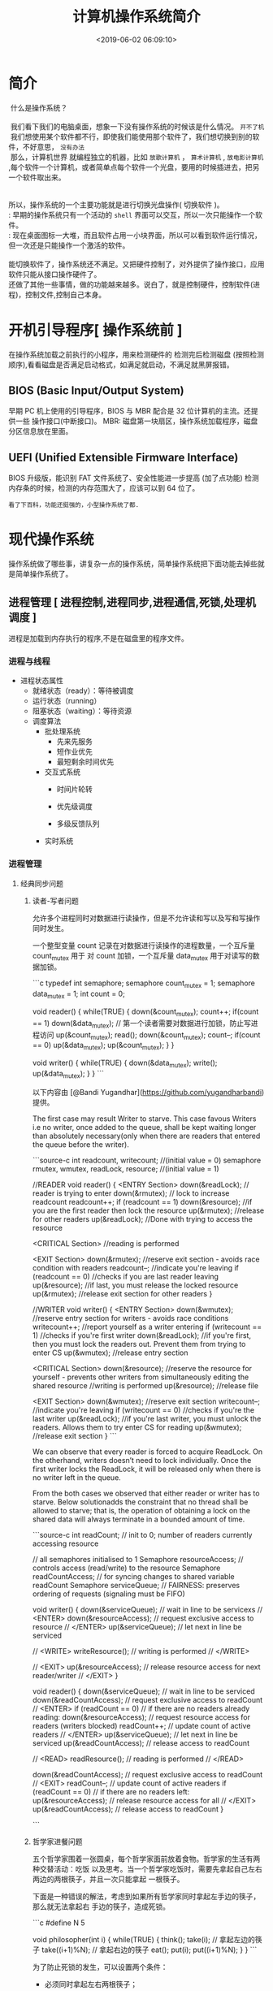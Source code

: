 #+TITLE: 计算机操作系统简介
#+KEYWORDS: 软件用法
#+DESCRIPTION: 发挥计算机功能极限
#+DATE: <2019-06-02 06:09:10>
#+CATEGORIES: 计算机
#+DESCRIPTION: 关于操作系统的文档
#+TAGS: os,操作系统


* 简介
 #+begin_verse
 什么是操作系统？ 
 
 我们看下我们的电脑桌面，想象一下没有操作系统的时候该是什么情况。 ~开不了机~
 我们想使用某个软件都不行，即使我们能使用那个软件了，我们想切换到别的软件，不好意思， ~没有办法~
 那么，计算机世界 就编程独立的机器，比如 ~放歌计算机~ ， ~算术计算机~ ,  ~放电影计算机~  ,每个软件一个计算机，或者简单点每个软件一个光盘，要用的时候插进去，把另一个软件取出来。
 
 
所以，操作系统的一个主要功能就是进行切换光盘操作( 切换软件 )。
: 早期的操作系统只有一个活动的 ~shell~ 界面可以交互，所以一次只能操作一个软件。
: 现在桌面图标一大堆，而且软件占用一小块界面，所以可以看到软件运行情况，但一次还是只能操作一个激活的软件。

能切换软件了，操作系统还不满足。又把硬件控制了，对外提供了操作接口，应用软件只能从接口操作硬件了。
还做了其他一些事情，做的功能越来越多。说白了，就是控制硬件，控制软件(进程)，控制文件,控制自己本身。

 #+end_verse

#+HTML: <!-- more -->

* 开机引导程序[ 操作系统前 ]
  在操作系统加载之前执行的小程序，用来检测硬件的
  检测完后检测磁盘 (按照检测顺序),看看磁盘是否满足启动格式，如满足就启动，不满足就黑屏报错。
** BIOS (Basic Input/Output System)
   早期 PC 机上使用的引导程序，BIOS 与 MBR 配合是 32 位计算机的主流。还提供一些 操作接口(中断接口)。
   MBR: 磁盘第一块扇区，操作系统加载程序，磁盘分区信息放在里面。
** UEFI (Unified Extensible Firmware Interface)
   BIOS 升级版，能识别 FAT 文件系统了、安全性能进一步提高 (加了点功能)
   检测内存条的时候，检测的内存范围大了，应该可以到 64 位了。
   : 看了下百科，功能还挺强的，小型操作系统了都.
* 现代操作系统
  操作系统做了哪些事，讲复杂一点的操作系统，简单操作系统把下面功能去掉些就是简单操作系统了。
** 进程管理 [ 进程控制,进程同步,进程通信,死锁,处理机调度 ]
   进程是加载到内存执行的程序,不是在磁盘里的程序文件。
*** 进程与线程
    - 进程状态属性                                              
       - 就绪状态（ready）：等待被调度
       - 运行状态（running）
       - 阻塞状态（waiting）：等待资源

     - 调度算法
       - 批处理系统
         - 先来先服务
         - 短作业优先
         - 最短剩余时间优先 
       - 交互式系统
         - 时间片轮转

         - 优先级调度

         - 多级反馈队列
       - 实时系统
*** 进程管理
**** 经典同步问题
***** 读者-写者问题

         允许多个进程同时对数据进行读操作，但是不允许读和写以及写和写操作同时发生。

         一个整型变量 count 记录在对数据进行读操作的进程数量，一个互斥量 count_mutex 用于
         对 count 加锁，一个互斥量 data_mutex 用于对读写的数据加锁。

         ```c
         typedef int semaphore;
         semaphore count_mutex = 1;
         semaphore data_mutex = 1;
         int count = 0;

         void reader() {
             while(TRUE) {
                 down(&count_mutex);
                 count++;
                 if(count == 1) down(&data_mutex); // 第一个读者需要对数据进行加锁，防止写进程访问
                 up(&count_mutex);
                 read();
                 down(&count_mutex);
                 count--;
                 if(count == 0) up(&data_mutex);
                 up(&count_mutex);
             }
         }

         void writer() {
             while(TRUE) {
                 down(&data_mutex);
                 write();
                 up(&data_mutex);
             }
         }
         ```

         以下内容由 [@Bandi Yugandhar](https://github.com/yugandharbandi) 提供。

         The first case may result Writer to starve. This case favous Writers i.e no
         writer, once added to the queue, shall be kept waiting longer than absolutely
         necessary(only when there are readers that entered the queue before the writer).

         ```source-c
         int readcount, writecount;                   //(initial value = 0)
         semaphore rmutex, wmutex, readLock, resource; //(initial value = 1)

         //READER
         void reader() {
         <ENTRY Section>
          down(&readLock);                 //  reader is trying to enter
          down(&rmutex);                  //   lock to increase readcount
           readcount++;                 
           if (readcount == 1)          
            down(&resource);              //if you are the first reader then lock  the resource
          up(&rmutex);                  //release  for other readers
          up(&readLock);                 //Done with trying to access the resource

         <CRITICAL Section>
         //reading is performed

         <EXIT Section>
          down(&rmutex);                  //reserve exit section - avoids race condition with readers
          readcount--;                       //indicate you're leaving
           if (readcount == 0)          //checks if you are last reader leaving
            up(&resource);              //if last, you must release the locked resource
          up(&rmutex);                  //release exit section for other readers
         }

         //WRITER
         void writer() {
           <ENTRY Section>
           down(&wmutex);                  //reserve entry section for writers - avoids race conditions
           writecount++;                //report yourself as a writer entering
           if (writecount == 1)         //checks if you're first writer
            down(&readLock);               //if you're first, then you must lock the readers out. Prevent them from trying to enter CS
           up(&wmutex);                  //release entry section

         <CRITICAL Section>
          down(&resource);                //reserve the resource for yourself - prevents other writers from simultaneously editing the shared resource
           //writing is performed
          up(&resource);                //release file

         <EXIT Section>
           down(&wmutex);                  //reserve exit section
           writecount--;                //indicate you're leaving
           if (writecount == 0)         //checks if you're the last writer
            up(&readLock);               //if you're last writer, you must unlock the readers. Allows them to try enter CS for reading
           up(&wmutex);                  //release exit section
         }
         ```

         We can observe that every reader is forced to acquire ReadLock. On the
         otherhand, writers doesn’t need to lock individually. Once the first writer
         locks the ReadLock, it will be released only when there is no writer left in the
         queue.

         From the both cases we observed that either reader or writer has to starve.
         Below solutionadds the constraint that no thread shall be allowed to starve;
         that is, the operation of obtaining a lock on the shared data will always
         terminate in a bounded amount of time.

         ```source-c
         int readCount;                  // init to 0; number of readers currently accessing resource

         // all semaphores initialised to 1
         Semaphore resourceAccess;       // controls access (read/write) to the resource
         Semaphore readCountAccess;      // for syncing changes to shared variable readCount
         Semaphore serviceQueue;         // FAIRNESS: preserves ordering of requests (signaling must be FIFO)

         void writer()
         { 
             down(&serviceQueue);           // wait in line to be servicexs
             // <ENTER>
             down(&resourceAccess);         // request exclusive access to resource
             // </ENTER>
             up(&serviceQueue);           // let next in line be serviced

             // <WRITE>
             writeResource();            // writing is performed
             // </WRITE>

             // <EXIT>
             up(&resourceAccess);         // release resource access for next reader/writer
             // </EXIT>
         }

         void reader()
         { 
             down(&serviceQueue);           // wait in line to be serviced
             down(&readCountAccess);        // request exclusive access to readCount
             // <ENTER>
             if (readCount == 0)         // if there are no readers already reading:
                 down(&resourceAccess);     // request resource access for readers (writers blocked)
             readCount++;                // update count of active readers
             // </ENTER>
             up(&serviceQueue);           // let next in line be serviced
             up(&readCountAccess);        // release access to readCount

             // <READ>
             readResource();             // reading is performed
             // </READ>

             down(&readCountAccess);        // request exclusive access to readCount
             // <EXIT>
             readCount--;                // update count of active readers
             if (readCount == 0)         // if there are no readers left:
                 up(&resourceAccess);     // release resource access for all
             // </EXIT>
             up(&readCountAccess);        // release access to readCount
         }

         ```
***** 哲学家进餐问题

         五个哲学家围着一张圆桌，每个哲学家面前放着食物。哲学家的生活有两种交替活动：吃饭
         以及思考。当一个哲学家吃饭时，需要先拿起自己左右两边的两根筷子，并且一次只能拿起
         一根筷子。

         下面是一种错误的解法，考虑到如果所有哲学家同时拿起左手边的筷子，那么就无法拿起右
         手边的筷子，造成死锁。

         ```c
         #define N 5

         void philosopher(int i) {
             while(TRUE) {
                 think();
                 take(i);       // 拿起左边的筷子
                 take((i+1)%N); // 拿起右边的筷子
                 eat();
                 put(i);
                 put((i+1)%N);
             }
         }
         ```

         为了防止死锁的发生，可以设置两个条件：

         - 必须同时拿起左右两根筷子；
         - 只有在两个邻居都没有进餐的情况下才允许进餐。

         ```c
         #define N 5
         #define LEFT (i + N - 1) % N // 左邻居
         #define RIGHT (i + 1) % N    // 右邻居
         #define THINKING 0
         #define HUNGRY   1
         #define EATING   2
         typedef int semaphore;
         int state[N];                // 跟踪每个哲学家的状态
         semaphore mutex = 1;         // 临界区的互斥
         semaphore s[N];              // 每个哲学家一个信号量

         void philosopher(int i) {
             while(TRUE) {
                 think();
                 take_two(i);
                 eat();
                 put_tow(i);
             }
         }

         void take_two(int i) {
             down(&mutex);
             state[i] = HUNGRY;
             test(i);
             up(&mutex);
             down(&s[i]);
         }

         void put_tow(i) {
             down(&mutex);
             state[i] = THINKING;
             test(LEFT);
             test(RIGHT);
             up(&mutex);
         }

         void test(i) {         // 尝试拿起两把筷子
             if(state[i] == HUNGRY && state[LEFT] != EATING && state[RIGHT] !=EATING) {
                 state[i] = EATING;
                 up(&s[i]);
             }
         }
         ```
**** 进程通信

         进程同步与进程通信很容易混淆，它们的区别在于：

         - 进程同步：控制多个进程按一定顺序执行；
         - 进程通信：进程间传输信息。

         进程通信是一种手段，而进程同步是一种目的。也可以说，为了能够达到进程同步的目的，
         需要让进程进行通信，传输一些进程同步所需要的信息。
***** 1. 管道

         管道是通过调用 pipe 函数创建的，fd[0] 用于读，fd[1] 用于写。

         ```c
         #include <unistd.h>
         int pipe(int fd[2]);
         ```

         它具有以下限制：

         - 只支持半双工通信（单向交替传输）；
         - 只能在父子进程中使用。
***** 2. FIFO

          也称为命名管道，去除了管道只能在父子进程中使用的限制。

          ```c
          #include <sys/stat.h>
          int mkfifo(const char *path, mode_t mode);
          int mkfifoat(int fd, const char *path, mode_t mode);
          ```

          FIFO 常用于客户-服务器应用程序中，FIFO 用作汇聚点，在客户进程和服务器进程之间传
          递数据。

***** 3. 消息队列

          相比于 FIFO，消息队列具有以下优点：

          - 消息队列可以独立于读写进程存在，从而避免了 FIFO 中同步管道的打开和关闭时可能产
            生的困难；
          - 避免了 FIFO 的同步阻塞问题，不需要进程自己提供同步方法；
          - 读进程可以根据消息类型有选择地接收消息，而不像 FIFO 那样只能默认地接收。

***** 4. 信号量

          它是一个计数器，用于为多个进程提供对共享数据对象的访问。
***** 5. 共享存储

          允许多个进程共享一个给定的存储区。因为数据不需要在进程之间复制，所以这是最快的一
          种 IPC。

          需要使用信号量用来同步对共享存储的访问。

          多个进程可以将同一个文件映射到它们的地址空间从而实现共享内存。另外 XSI 共享内存
          不是使用文件，而是使用使用内存的匿名段。

    
***** 6. 套接字

          与其它通信机制不同的是，它可用于不同机器间的进程通信。

**** 死锁
***** 必要条件

          - 互斥：每个资源要么已经分配给了一个进程，要么就是可用的。
          - 占有和等待：已经得到了某个资源的进程可以再请求新的资源。
          - 不可抢占：已经分配给一个进程的资源不能强制性地被抢占，它只能被占有它的进程显式
            地释放。
          - 环路等待：有两个或者两个以上的进程组成一条环路，该环路中的每个进程都在等待下一
            个进程所占有的资源。
***** 处理方法

          主要有以下四种方法：

          - 鸵鸟策略
          - 死锁检测与死锁恢复
          - 死锁预防
          - 死锁避免
***** 鸵鸟策略

          把头埋在沙子里，假装根本没发生问题。

          因为解决死锁问题的代价很高，因此鸵鸟策略这种不采取任务措施的方案会获得更高的性能。

          当发生死锁时不会对用户造成多大影响，或发生死锁的概率很低，可以采用鸵鸟策略。

          大多数操作系统，包括 Unix，Linux 和 Windows，处理死锁问题的办法仅仅是忽略它。
***** 死锁检测与死锁恢复

          不试图阻止死锁，而是当检测到死锁发生时，采取措施进行恢复。
****** 1. 每种类型一个资源的死锁检测


           上图为资源分配图，其中方框表示资源，圆圈表示进程。资源指向进程表示该资源已经分配
           给该进程，进程指向资源表示进程请求获取该资源。

           图 a 可以抽取出环，如图 b，它满足了环路等待条件，因此会发生死锁。

           每种类型一个资源的死锁检测算法是通过检测有向图是否存在环来实现，从一个节点出发进
           行深度优先搜索，对访问过的节点进行标记，如果访问了已经标记的节点，就表示有向图存
           在环，也就是检测到死锁的发生。
****** 2. 每种类型多个资源的死锁检测
           上图中，有三个进程四个资源，每个数据代表的含义如下：

           - E 向量：资源总量
           - A 向量：资源剩余量
           - C 矩阵：每个进程所拥有的资源数量，每一行都代表一个进程拥有资源的数量
           - R 矩阵：每个进程请求的资源数量

           进程 P<sub>1</sub> 和 P<sub>2</sub> 所请求的资源都得不到满足，只有进程
           P<sub>3</sub> 可以，让 P<sub>3</sub> 执行，之后释放 P<sub>3</sub> 拥有的资源，此
           时 A = (2 2 2 0)。P<sub>2</sub> 可以执行，执行后释放 P<sub>2</sub> 拥有的资源，A
           = (4 2 2 1) 。P<sub>1</sub> 也可以执行。所有进程都可以顺利执行，没有死锁。

           算法总结如下：

           每个进程最开始时都不被标记，执行过程有可能被标记。当算法结束时，任何没有被标记的
           进程都是死锁进程。

           1. 寻找一个没有标记的进程 P<sub>i</sub>，它所请求的资源小于等于 A。
           2. 如果找到了这样一个进程，那么将 C 矩阵的第 i 行向量加到 A 中，标记该进程，并转
              回 1。
           3. 如果没有这样一个进程，算法终止。
****** 3. 死锁恢复

           - 利用抢占恢复
           - 利用回滚恢复
           - 通过杀死进程恢复
***** 死锁预防

           在程序运行之前预防发生死锁。
****** 1. 破坏互斥条件

            例如假脱机打印机技术允许若干个进程同时输出，唯一真正请求物理打印机的进程是打印机
            守护进程。
****** 2. 破坏占有和等待条件

            一种实现方式是规定所有进程在开始执行前请求所需要的全部资源。
****** 3. 破坏不可抢占条件
****** 4. 破坏环路等待

            给资源统一编号，进程只能按编号顺序来请求资源。
***** 死锁避免

            在程序运行时避免发生死锁。
****** 1. 安全状态

            图 a 的第二列 Has 表示已拥有的资源数，第三列 Max 表示总共需要的资源数，Free 表示
            还有可以使用的资源数。从图 a 开始出发，先让 B 拥有所需的所有资源（图 b），运行结
            束后释放 B，此时 Free 变为 5（图 c）；接着以同样的方式运行 C 和 A，使得所有进程
            都能成功运行，因此可以称图 a 所示的状态时安全的。

            定义：如果没有死锁发生，并且即使所有进程突然请求对资源的最大需求，也仍然存在某种
            调度次序能够使得每一个进程运行完毕，则称该状态是安全的。

            安全状态的检测与死锁的检测类似，因为安全状态必须要求不能发生死锁。下面的银行家算
            法与死锁检测算法非常类似，可以结合着做参考对比。
****** ### 2. 单个资源的银行家算法

            一个小城镇的银行家，他向一群客户分别承诺了一定的贷款额度，算法要做的是判断对请求
            的满足是否会进入不安全状态，如果是，就拒绝请求；否则予以分配。

            <div align="center"> <img
            src="../pics//d160ec2e-cfe2-4640-bda7-62f53e58b8c0.png"/> </div><br>

            上图 c 为不安全状态，因此算法会拒绝之前的请求，从而避免进入图 c 中的状态。
******           ### 3. 多个资源的银行家算法

            <div align="center"> <img
            src="../pics//62e0dd4f-44c3-43ee-bb6e-fedb9e068519.png"/> </div><br>

            上图中有五个进程，四个资源。左边的图表示已经分配的资源，右边的图表示还需要分配的
            资源。最右边的 E、P 以及 A 分别表示：总资源、已分配资源以及可用资源，注意这三个
            为向量，而不是具体数值，例如 A=(1020)，表示 4 个资源分别还剩下 1/0/2/0。

            检查一个状态是否安全的算法如下：

            - 查找右边的矩阵是否存在一行小于等于向量 A。如果不存在这样的行，那么系统将会发生
              死锁，状态是不安全的。
            - 假若找到这样一行，将该进程标记为终止，并将其已分配资源加到 A 中。
            - 重复以上两步，直到所有进程都标记为终止，则状态时安全的。

            如果一个状态不是安全的，需要拒绝进入这个状态。

** 内存管理 [ 内存分配,地址映射,内存保护与共享,虚拟内存 ]
*** 内存管理
            ## 虚拟内存

            虚拟内存的目的是为了让物理内存扩充成更大的逻辑内存，从而让程序获得更多的可用内存。

            为了更好的管理内存，操作系统将内存抽象成地址空间。每个程序拥有自己的地址空间，这
            个地址空间被分割成多个块，每一块称为一页。这些页被映射到物理内存，但不需要映射到
            连续的物理内存，也不需要所有页都必须在物理内存中。当程序引用到不在物理内存中的页
            时，由硬件执行必要的映射，将缺失的部分装入物理内存并重新执行失败的指令。

            从上面的描述中可以看出，虚拟内存允许程序不用将地址空间中的每一页都映射到物理内存，
            也就是说一个程序不需要全部调入内存就可以运行，这使得有限的内存运行大程序成为可能。
            例如有一台计算机可以产生 16 位地址，那么一个程序的地址空间范围是 0\~64K。该计算
            机只有 32KB 的物理内存，虚拟内存技术允许该计算机运行一个 64K 大小的程序。

            <div align="center"> <img
            src="../pics//7b281b1e-0595-402b-ae35-8c91084c33c1.png"/> </div><br>

            ## 分页系统地址映射

            内存管理单元（MMU）管理着地址空间和物理内存的转换，其中的页表（Page table）存储
            着页（程序地址空间）和页框（物理内存空间）的映射表。

            一个虚拟地址分成两个部分，一部分存储页面号，一部分存储偏移量。

            下图的页表存放着 16 个页，这 16 个页需要用 4 个比特位来进行索引定位。例如对于虚
            拟地址（0010 000000000100），前 4 位是存储页面号 2，读取表项内容为（110 1），页
            表项最后一位表示是否存在于内存中，1 表示存在。后 12 位存储偏移量。这个页对应的页
            框的地址为 （110 000000000100）。

            <div align="center"> <img
            src="../pics//cf4386a1-58c9-4eca-a17f-e12b1e9770eb.png" width="500"/> </div><br>

            ## 页面置换算法

            在程序运行过程中，如果要访问的页面不在内存中，就发生缺页中断从而将该页调入内存中。
            此时如果内存已无空闲空间，系统必须从内存中调出一个页面到磁盘对换区中来腾出空间。

            页面置换算法和缓存淘汰策略类似，可以将内存看成磁盘的缓存。在缓存系统中，缓存的大
            小有限，当有新的缓存到达时，需要淘汰一部分已经存在的缓存，这样才有空间存放新的缓
            存数据。

            页面置换算法的主要目标是使页面置换频率最低（也可以说缺页率最低）。

            ### 1. 最佳

            > Optimal

            所选择的被换出的页面将是最长时间内不再被访问，通常可以保证获得最低的缺页率。

            是一种理论上的算法，因为无法知道一个页面多长时间不再被访问。

            举例：一个系统为某进程分配了三个物理块，并有如下页面引用序列：

            <div align="center"><img src="https://latex.codecogs.com/gif.latex?7，0，1，2，0，
            3，0，4，2，3，0，3，2，1，2，0，1，7，0，1"/></div> <br>

            开始运行时，先将 7, 0, 1 三个页面装入内存。当进程要访问页面 2 时，产生缺页中断，
            会将页面 7 换出，因为页面 7 再次被访问的时间最长。

            ### 2. 最近最久未使用

            > LRU, Least Recently Used

            虽然无法知道将来要使用的页面情况，但是可以知道过去使用页面的情况。LRU 将最近最久
            未使用的页面换出。

            为了实现 LRU，需要在内存中维护一个所有页面的链表。当一个页面被访问时，将这个页面
            移到链表表头。这样就能保证链表表尾的页面是最近最久未访问的。

            因为每次访问都需要更新链表，因此这种方式实现的 LRU 代价很高。

            <div align="center"><img src="https://latex.codecogs.com/gif.latex?4，7，0，7，1，
            0，1，2，1，2，6"/></div> <br>

            <div align="center"> <img
            src="../pics//eb859228-c0f2-4bce-910d-d9f76929352b.png"/> </div><br>

            ### 3. 最近未使用

            > NRU, Not Recently Used

            每个页面都有两个状态位：R 与 M，当页面被访问时设置页面的 R=1，当页面被修改时设置
            M=1。其中 R 位会定时被清零。可以将页面分成以下四类：

            - R=0，M=0
            - R=0，M=1
            - R=1，M=0
            - R=1，M=1

            当发生缺页中断时，NRU 算法随机地从类编号最小的非空类中挑选一个页面将它换出。

            NRU 优先换出已经被修改的脏页面（R=0，M=1），而不是被频繁使用的干净页面（R=1，
            M=0）。

            ### 4. 先进先出

            > FIFO, First In First Out

            选择换出的页面是最先进入的页面。

            该算法会将那些经常被访问的页面也被换出，从而使缺页率升高。

            ### 5. 第二次机会算法

            FIFO 算法可能会把经常使用的页面置换出去，为了避免这一问题，对该算法做一个简单的
            修改：

            当页面被访问 (读或写) 时设置该页面的 R 位为 1。需要替换的时候，检查最老页面的 R
            位。如果 R 位是 0，那么这个页面既老又没有被使用，可以立刻置换掉；如果是 1，就将
            R 位清 0，并把该页面放到链表的尾端，修改它的装入时间使它就像刚装入的一样，然后继
            续从链表的头部开始搜索。

            <div align="center"> <img
            src="../pics//ecf8ad5d-5403-48b9-b6e7-f2e20ffe8fca.png"/> </div><br>

            ### 6. 时钟

            > Clock

            第二次机会算法需要在链表中移动页面，降低了效率。时钟算法使用环形链表将页面连接起
            来，再使用一个指针指向最老的页面。

            <div align="center"> <img
            src="../pics//5f5ef0b6-98ea-497c-a007-f6c55288eab1.png"/> </div><br>

            ## 分段

            虚拟内存采用的是分页技术，也就是将地址空间划分成固定大小的页，每一页再与内存进行
            映射。

            下图为一个编译器在编译过程中建立的多个表，有 4 个表是动态增长的，如果使用分页系
            统的一维地址空间，动态增长的特点会导致覆盖问题的出现。

            <div align="center"> <img
            src="../pics//22de0538-7c6e-4365-bd3b-8ce3c5900216.png"/> </div><br>

            分段的做法是把每个表分成段，一个段构成一个独立的地址空间。每个段的长度可以不同，
            并且可以动态增长。

            <div align="center"> <img
            src="../pics//e0900bb2-220a-43b7-9aa9-1d5cd55ff56e.png"/> </div><br>

            ## 段页式

            程序的地址空间划分成多个拥有独立地址空间的段，每个段上的地址空间划分成大小相同的
            页。这样既拥有分段系统的共享和保护，又拥有分页系统的虚拟内存功能。

            ## 分页与分段的比较

            - 对程序员的透明性：分页透明，但是分段需要程序员显示划分每个段。

            - 地址空间的维度：分页是一维地址空间，分段是二维的。

            - 大小是否可以改变：页的大小不可变，段的大小可以动态改变。

            - 出现的原因：分页主要用于实现虚拟内存，从而获得更大的地址空间；分段主要是为了使
              程序和数据可以被划分为逻辑上独立的地址空间并且有助于共享和保护。

** 文件管理 [ 文件存储空间的管理,目录管理,文件读写管理和保护等 ]
** 设备管理[ 缓冲管理,设备分配,设备处理,虛拟设备 ]
   完成用户的 I/O 请求，方便用户使用各种设备，并提高设备的利用率。
*** 设备管理
**** 磁盘
     - 盘面（Platter）：一个磁盘有多个盘面；
     - 磁道（Track）：盘面上的圆形带状区域，一个盘面可以有多个磁道；
     - 扇区（Track Sector）：磁道上的一个弧段，一个磁道可以有多个扇区，它是最小的物理
       储存单位，目前主要有 512 bytes 与 4 K 两种大小；
     - 磁头（Head）：与盘面非常接近，能够将盘面上的磁场转换为电信号（读），或者将电信
       号转换为盘面的磁场（写）；
     - 制动手臂（Actuator arm）：用于在磁道之间移动磁头；
     - 主轴（Spindle）：使整个盘面转动。
***** 磁盘调度算法
             读写一个磁盘块的时间的影响因素有：

             - 旋转时间（主轴转动盘面，使得磁头移动到适当的扇区上）
             - 寻道时间（制动手臂移动，使得磁头移动到适当的磁道上）
             - 实际的数据传输时间

             其中，寻道时间最长，因此磁盘调度的主要目标是使磁盘的平均寻道时间最短。
****** 1. 先来先服务
              > FCFS, First Come First Served

              按照磁盘请求的顺序进行调度。

              优点是公平和简单。缺点也很明显，因为未对寻道做任何优化，使平均寻道时间可能较长。
****** 2. 最短寻道时间优先

              > SSTF, Shortest Seek Time First

              优先调度与当前磁头所在磁道距离最近的磁道。

              虽然平均寻道时间比较低，但是不够公平。如果新到达的磁道请求总是比一个在等待的磁道
              请求近，那么在等待的磁道请求会一直等待下去，也就是出现饥饿现象。具体来说，两端的
              磁道请求更容易出现饥饿现象。
****** 3. 电梯算法
              > SCAN

              电梯总是保持一个方向运行，直到该方向没有请求为止，然后改变运行方向。

              电梯算法（扫描算法）和电梯的运行过程类似，总是按一个方向来进行磁盘调度，直到该方
              向上没有未完成的磁盘请求，然后改变方向。

              因为考虑了移动方向，因此所有的磁盘请求都会被满足，解决了 SSTF 的饥饿问题。
** 网络
** 系统调用
| 进程控制 | fork(); exit(); wait();     |
| 进程通信 | pipe(); shmget(); mmap();   |
| 文件操作 | open(); read(); write();    |
| 设备操作 | ioctl(); read(); write();   |
| 信息维护 | getpid(); alarm(); sleep(); |
| 安全     | chmod(); umask(); chown();  |
** 保护和安全
** 虚拟机
** 分布式系统

